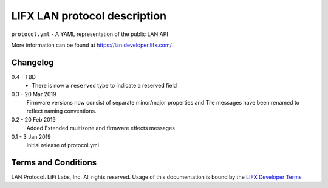 LIFX LAN protocol description
=============================

``protocol.yml`` - A YAML representation of the public LAN API

More information can be found at https://lan.developer.lifx.com/

Changelog
---------

0.4 - TBD
    * There is now a ``reserved`` type to indicate a reserved field

0.3 - 20 Mar 2019
    Firmware versions now consist of separate minor/major properties and Tile messages have been renamed to reflect naming conventions.

0.2 - 20 Feb 2019
    Added Extended multizone and firmware effects messages

0.1 - 3 Jan 2019
    Initial release of protocol.yml

Terms and Conditions
--------------------

LAN Protocol. LiFi Labs, Inc. All rights reserved. Usage of this documentation
is bound by the `LIFX Developer Terms <http://www.lifx.com/pages/developer-terms-of-use>`_
